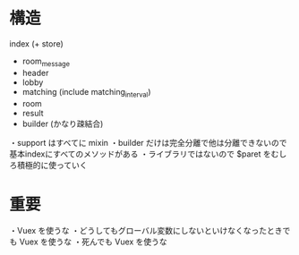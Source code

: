 * 構造

index (+ store)
  + room_message
  + header
  + lobby
  + matching (include matching_interval)
  + room
  + result
  + builder (かなり疎結合)

・support はすべてに mixin
・builder だけは完全分離で他は分離できないので基本indexにすべてのメソッドがある
・ライブラリではないので $paret をむしろ積極的に使っていく

* 重要

・Vuex を使うな
・どうしてもグローバル変数にしないといけなくなったときでも Vuex を使うな
・死んでも Vuex を使うな
